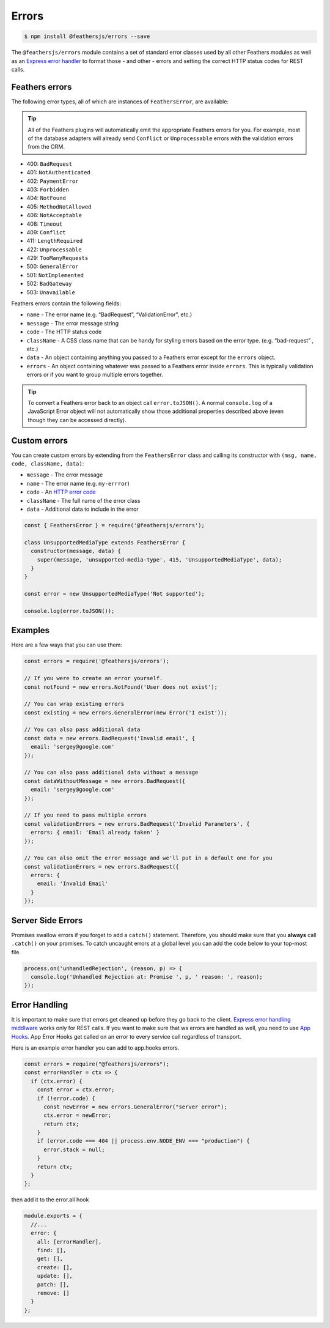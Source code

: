 Errors
======

|npm version| |Changelog|

.. code-block:: sh

   $ npm install @feathersjs/errors --save

The ``@feathersjs/errors`` module contains a set of standard error
classes used by all other Feathers modules as well as an `Express error
handler <https://expressjs.com/en/guide/error-handling.html>`_ to
format those - and other - errors and setting the correct HTTP status
codes for REST calls.

Feathers errors
---------------

The following error types, all of which are instances of
``FeathersError``, are available:

.. tip:: All of the Feathers plugins will automatically emit the
   appropriate Feathers errors for you. For example, most of the
   database adapters will already send ``Conflict`` or ``Unprocessable``
   errors with the validation errors from the ORM.

-  400: ``BadRequest``
-  401: ``NotAuthenticated``
-  402: ``PaymentError``
-  403: ``Forbidden``
-  404: ``NotFound``
-  405: ``MethodNotAllowed``
-  406: ``NotAcceptable``
-  408: ``Timeout``
-  409: ``Conflict``
-  411: ``LengthRequired``
-  422: ``Unprocessable``
-  429: ``TooManyRequests``
-  500: ``GeneralError``
-  501: ``NotImplemented``
-  502: ``BadGateway``
-  503: ``Unavailable``

Feathers errors contain the following fields:

-  ``name`` - The error name (e.g. “BadRequest”, “ValidationError”,
   etc.)
-  ``message`` - The error message string
-  ``code`` - The HTTP status code
-  ``className`` - A CSS class name that can be handy for styling errors
   based on the error type. (e.g. “bad-request” , etc.)
-  ``data`` - An object containing anything you passed to a Feathers
   error except for the ``errors`` object.
-  ``errors`` - An object containing whatever was passed to a Feathers
   error inside ``errors``. This is typically validation errors or if
   you want to group multiple errors together.

..

.. tip:: To convert a Feathers error back to an object call
   ``error.toJSON()``. A normal ``console.log`` of a JavaScript Error
   object will not automatically show those additional properties
   described above (even though they can be accessed directly).

Custom errors
-------------

You can create custom errors by extending from the ``FeathersError``
class and calling its constructor with
``(msg, name, code, className, data)``:

-  ``message`` - The error message
-  ``name`` - The error name (e.g. ``my-errror``)
-  ``code`` - An `HTTP error
   code <https://www.w3.org/Protocols/rfc2616/rfc2616-sec10.html>`_
-  ``className`` - The full name of the error class
-  ``data`` - Additional data to include in the error

.. code:: js

   const { FeathersError } = require('@feathersjs/errors');

   class UnsupportedMediaType extends FeathersError {
     constructor(message, data) {
       super(message, 'unsupported-media-type', 415, 'UnsupportedMediaType', data);
     }
   }

   const error = new UnsupportedMediaType('Not supported');

   console.log(error.toJSON());

Examples
--------

Here are a few ways that you can use them:

.. code:: js

   const errors = require('@feathersjs/errors');

   // If you were to create an error yourself.
   const notFound = new errors.NotFound('User does not exist');

   // You can wrap existing errors
   const existing = new errors.GeneralError(new Error('I exist'));

   // You can also pass additional data
   const data = new errors.BadRequest('Invalid email', {
     email: 'sergey@google.com'
   });

   // You can also pass additional data without a message
   const dataWithoutMessage = new errors.BadRequest({
     email: 'sergey@google.com'
   });

   // If you need to pass multiple errors
   const validationErrors = new errors.BadRequest('Invalid Parameters', {
     errors: { email: 'Email already taken' }
   });

   // You can also omit the error message and we'll put in a default one for you
   const validationErrors = new errors.BadRequest({
     errors: {
       email: 'Invalid Email'
     }
   });

Server Side Errors
------------------

Promises swallow errors if you forget to add a ``catch()`` statement.
Therefore, you should make sure that you **always** call ``.catch()`` on
your promises. To catch uncaught errors at a global level you can add
the code below to your top-most file.

.. code:: js

   process.on('unhandledRejection', (reason, p) => {
     console.log('Unhandled Rejection at: Promise ', p, ' reason: ', reason);
   });

Error Handling
--------------

It is important to make sure that errors get cleaned up before they go
back to the client. `Express error handling
middlware <https://docs.feathersjs.com/api/express.html#expresserrorhandler>`_
works only for REST calls. If you want to make sure that ws errors are
handled as well, you need to use `App
Hooks <https://docs.feathersjs.com/guides/basics/hooks.html#application-hooks>`_.
App Error Hooks get called on an error to every service call regardless
of transport.

Here is an example error handler you can add to app.hooks errors.

.. code-block:: sh

   const errors = require("@feathersjs/errors");
   const errorHandler = ctx => {
     if (ctx.error) {
       const error = ctx.error;
       if (!error.code) {
         const newError = new errors.GeneralError("server error");
         ctx.error = newError;
         return ctx;
       }
       if (error.code === 404 || process.env.NODE_ENV === "production") {
         error.stack = null;
       }
       return ctx;
     }
   };

then add it to the error.all hook

.. code-block:: sh


   module.exports = {
     //...
     error: {
       all: [errorHandler],
       find: [],
       get: [],
       create: [],
       update: [],
       patch: [],
       remove: []
     }
   };

.. |npm version| image:: https://img.shields.io/npm/v/@feathersjs/errors.png?style=flat-square
   :target: https://www.npmjs.com/package/@feathersjs/errors
.. |Changelog| image:: https://img.shields.io/badge/changelog-.md-blue.png?style=flat-square
   :target: https://github.com/feathersjs/feathers/blob/master/packages/errors/CHANGELOG.md
